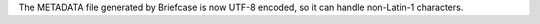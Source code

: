 The METADATA file generated by Briefcase is now UTF-8 encoded, so it can handle non-Latin-1 characters.
